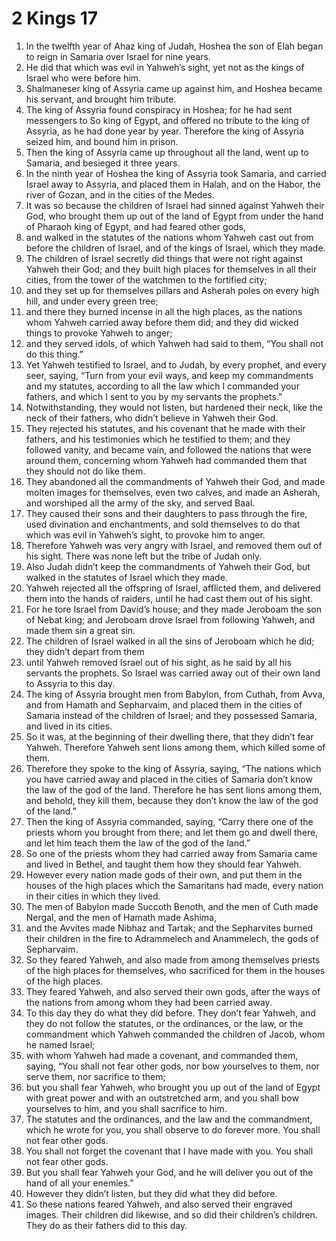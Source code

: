 ﻿
* 2 Kings 17
1. In the twelfth year of Ahaz king of Judah, Hoshea the son of Elah began to reign in Samaria over Israel for nine years. 
2. He did that which was evil in Yahweh’s sight, yet not as the kings of Israel who were before him. 
3. Shalmaneser king of Assyria came up against him, and Hoshea became his servant, and brought him tribute. 
4. The king of Assyria found conspiracy in Hoshea; for he had sent messengers to So king of Egypt, and offered no tribute to the king of Assyria, as he had done year by year. Therefore the king of Assyria seized him, and bound him in prison. 
5. Then the king of Assyria came up throughout all the land, went up to Samaria, and besieged it three years. 
6. In the ninth year of Hoshea the king of Assyria took Samaria, and carried Israel away to Assyria, and placed them in Halah, and on the Habor, the river of Gozan, and in the cities of the Medes. 
7. It was so because the children of Israel had sinned against Yahweh their God, who brought them up out of the land of Egypt from under the hand of Pharaoh king of Egypt, and had feared other gods, 
8. and walked in the statutes of the nations whom Yahweh cast out from before the children of Israel, and of the kings of Israel, which they made. 
9. The children of Israel secretly did things that were not right against Yahweh their God; and they built high places for themselves in all their cities, from the tower of the watchmen to the fortified city; 
10. and they set up for themselves pillars and Asherah poles on every high hill, and under every green tree; 
11. and there they burned incense in all the high places, as the nations whom Yahweh carried away before them did; and they did wicked things to provoke Yahweh to anger; 
12. and they served idols, of which Yahweh had said to them, “You shall not do this thing.” 
13. Yet Yahweh testified to Israel, and to Judah, by every prophet, and every seer, saying, “Turn from your evil ways, and keep my commandments and my statutes, according to all the law which I commanded your fathers, and which I sent to you by my servants the prophets.” 
14. Notwithstanding, they would not listen, but hardened their neck, like the neck of their fathers, who didn’t believe in Yahweh their God. 
15. They rejected his statutes, and his covenant that he made with their fathers, and his testimonies which he testified to them; and they followed vanity, and became vain, and followed the nations that were around them, concerning whom Yahweh had commanded them that they should not do like them. 
16. They abandoned all the commandments of Yahweh their God, and made molten images for themselves, even two calves, and made an Asherah, and worshiped all the army of the sky, and served Baal. 
17. They caused their sons and their daughters to pass through the fire, used divination and enchantments, and sold themselves to do that which was evil in Yahweh’s sight, to provoke him to anger. 
18. Therefore Yahweh was very angry with Israel, and removed them out of his sight. There was none left but the tribe of Judah only. 
19. Also Judah didn’t keep the commandments of Yahweh their God, but walked in the statutes of Israel which they made. 
20. Yahweh rejected all the offspring of Israel, afflicted them, and delivered them into the hands of raiders, until he had cast them out of his sight. 
21. For he tore Israel from David’s house; and they made Jeroboam the son of Nebat king; and Jeroboam drove Israel from following Yahweh, and made them sin a great sin. 
22. The children of Israel walked in all the sins of Jeroboam which he did; they didn’t depart from them 
23. until Yahweh removed Israel out of his sight, as he said by all his servants the prophets. So Israel was carried away out of their own land to Assyria to this day. 
24. The king of Assyria brought men from Babylon, from Cuthah, from Avva, and from Hamath and Sepharvaim, and placed them in the cities of Samaria instead of the children of Israel; and they possessed Samaria, and lived in its cities. 
25. So it was, at the beginning of their dwelling there, that they didn’t fear Yahweh. Therefore Yahweh sent lions among them, which killed some of them. 
26. Therefore they spoke to the king of Assyria, saying, “The nations which you have carried away and placed in the cities of Samaria don’t know the law of the god of the land. Therefore he has sent lions among them, and behold, they kill them, because they don’t know the law of the god of the land.” 
27. Then the king of Assyria commanded, saying, “Carry there one of the priests whom you brought from there; and let them go and dwell there, and let him teach them the law of the god of the land.” 
28. So one of the priests whom they had carried away from Samaria came and lived in Bethel, and taught them how they should fear Yahweh. 
29. However every nation made gods of their own, and put them in the houses of the high places which the Samaritans had made, every nation in their cities in which they lived. 
30. The men of Babylon made Succoth Benoth, and the men of Cuth made Nergal, and the men of Hamath made Ashima, 
31. and the Avvites made Nibhaz and Tartak; and the Sepharvites burned their children in the fire to Adrammelech and Anammelech, the gods of Sepharvaim. 
32. So they feared Yahweh, and also made from among themselves priests of the high places for themselves, who sacrificed for them in the houses of the high places. 
33. They feared Yahweh, and also served their own gods, after the ways of the nations from among whom they had been carried away. 
34. To this day they do what they did before. They don’t fear Yahweh, and they do not follow the statutes, or the ordinances, or the law, or the commandment which Yahweh commanded the children of Jacob, whom he named Israel; 
35. with whom Yahweh had made a covenant, and commanded them, saying, “You shall not fear other gods, nor bow yourselves to them, nor serve them, nor sacrifice to them; 
36. but you shall fear Yahweh, who brought you up out of the land of Egypt with great power and with an outstretched arm, and you shall bow yourselves to him, and you shall sacrifice to him. 
37. The statutes and the ordinances, and the law and the commandment, which he wrote for you, you shall observe to do forever more. You shall not fear other gods. 
38. You shall not forget the covenant that I have made with you. You shall not fear other gods. 
39. But you shall fear Yahweh your God, and he will deliver you out of the hand of all your enemies.” 
40. However they didn’t listen, but they did what they did before. 
41. So these nations feared Yahweh, and also served their engraved images. Their children did likewise, and so did their children’s children. They do as their fathers did to this day. 
